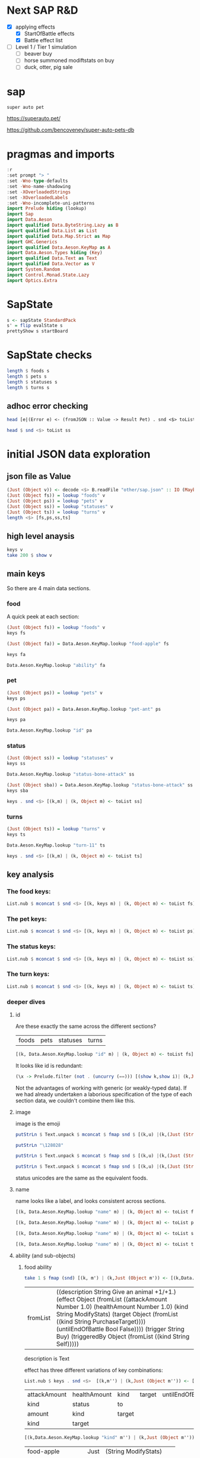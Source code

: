 
* Next SAP R&D

- [X] applying effects
  - [X] StartOfBattle effects
  - [X] Battle effect list
- [ ] Level 1 / Tier 1 simulation
  - [ ] beaver buy
  - [ ] horse summoned modiftstats on buy
  - [ ] duck, otter, pig sale

* sap

[[https://hackage.haskell.org/package/sap][https://img.shields.io/hackage/v/sap.svg]]
[[https://github.com/tonyday567/sap/actions?query=workflow%3Ahaskell-ci][https://github.com/tonyday567/sap/workflows/haskell-ci/badge.svg]]

~super auto pet~

https://superauto.pet/

https://github.com/bencoveney/super-auto-pets-db

* pragmas and imports

#+begin_src haskell
:r
:set prompt "> "
:set -Wno-type-defaults
:set -Wno-name-shadowing
:set -XOverloadedStrings
:set -XOverloadedLabels
:set -Wno-incomplete-uni-patterns
import Prelude hiding (lookup)
import Sap
import Data.Aeson
import qualified Data.ByteString.Lazy as B
import qualified Data.List as List
import qualified Data.Map.Strict as Map
import GHC.Generics
import qualified Data.Aeson.KeyMap as A
import Data.Aeson.Types hiding (Key)
import qualified Data.Text as Text
import qualified Data.Vector as V
import System.Random
import Control.Monad.State.Lazy
import Optics.Extra
#+end_src

* SapState

#+begin_src haskell :results output
s <- sapState StandardPack
s' = flip evalState s
prettyShow s startBoard
#+end_src

#+RESULTS:
:
: > _ _ _ _ _ ₂🐎₁ ₁🦆₃ ₂🐜₁ 🍎 🧡₁₀ Turn 1

* SapState checks

#+begin_src haskell :results output
length $ foods s
length $ pets s
length $ statuses s
length $ turns s
#+end_src

#+RESULTS:
: 17
: 89
: 10
: 11

** adhoc error checking

#+begin_src haskell :results output
head [e|(Error e) <- (fromJSON :: Value -> Result Pet) . snd <$> toList ps]
#+end_src

#+RESULTS:
: parsing Status failed, expected Object, but encountered String

#+begin_src haskell :results output
head $ snd <$> toList ss
#+end_src

#+RESULTS:
: Object (fromList [("ability",Object (fromList [("description",String "Attack for 5 more damage."),("effect",Object (fromList [("appliesOnce",Bool False),("damageModifier",Number 5.0),("kind",String "ModifyDamage")])),("trigger",String "WhenAttacking"),("triggeredBy",Object (fromList [("kind",String "Self")]))])),("id",String "status-bone-attack"),("image",Object (fromList [("commit",String "793a6a93f303c08877dd6eb589b2fabb3d1c45ee"),("source",String "twemoji"),("unicodeCodePoint",String "\127830")])),("name",String "Bone Attack")])

* initial JSON data exploration
** json file as Value

#+begin_src haskell
(Just (Object v)) <- decode <$> B.readFile "other/sap.json" :: IO (Maybe Value)
(Just (Object fs)) = lookup "foods" v
(Just (Object ps)) = lookup "pets" v
(Just (Object ss)) = lookup "statuses" v
(Just (Object ts)) = lookup "turns" v
length <$> [fs,ps,ss,ts]
#+end_src

#+RESULTS:
: > > > > [17,89,10,11]

** high level anaysis
#+begin_src haskell :results output
keys v
take 200 $ show v
#+end_src

#+RESULTS:
: ["foods","pets","statuses","turns"]
: fromList [(\"foods\",Object (fromList [(\"food-apple\",Object (fromList [(\"ability\",Object (fromList [(\"description\",String \"Give an animal +1/+1.\"),(\"effect\",Object (fromList [(\"attackAmount\",Number 1.0)

** main keys

So there are 4 main data sections.

*** food

A quick peek at each section:

#+begin_src haskell
(Just (Object fs)) = lookup "foods" v
keys fs
#+end_src

#+RESULTS:
| food-apple | food-canned-food | food-chili | food-chocolate | food-cupcake | food-garlic | food-honey | food-meat-bone | food-melon | food-milk | food-mushroom | food-pear | food-pizza | food-salad-bowl | food-sleeping-pill | food-steak | food-sushi |

#+begin_src haskell
(Just (Object fa)) = Data.Aeson.KeyMap.lookup "food-apple" fs
#+end_src

#+RESULTS:
: <interactive>:33:1-61: warning: [-Wincomplete-uni-patterns]
:     Pattern match(es) are non-exhaustive
:     In a pattern binding:
:         Patterns not matched:
:             Just (Array _)
:             Just (String _)
:             Just (Number _)
:             Just (Bool _)
:             ...

#+begin_src haskell
keys fa
#+end_src

#+RESULTS:
| ability | id | image | name | packs | probabilities | tier |

#+begin_src haskell
Data.Aeson.KeyMap.lookup "ability" fa
#+end_src

#+RESULTS:
: Just (Object (fromList [("description",String "Give an animal +1/+1."),("effect",Object (fromList [("attackAmount",Number 1.0),("healthAmount",Number 1.0),("kind",String "ModifyStats"),("target",Object (fromList [("kind",String "PurchaseTarget")])),("untilEndOfBattle",Bool False)])),("trigger",String "Buy"),("triggeredBy",Object (fromList [("kind",String "Self")]))]))

*** pet

#+begin_src haskell
(Just (Object ps)) = lookup "pets" v
keys ps
#+end_src

#+RESULTS:
| pet-ant | pet-badger | pet-bat | pet-beaver | pet-bee | pet-beetle | pet-bison | pet-blowfish | pet-bluebird | pet-boar | pet-buffalo | pet-bus | pet-butterfly | pet-camel | pet-cat | pet-caterpillar | pet-chick | pet-chicken | pet-cow | pet-crab | pet-cricket | pet-crocodile | pet-deer | pet-dirty-rat | pet-dodo | pet-dog | pet-dolphin | pet-dragon | pet-dromedary | pet-duck | pet-eagle | pet-elephant | pet-fish | pet-flamingo | pet-fly | pet-giraffe | pet-goat | pet-gorilla | pet-hatching-chick | pet-hedgehog | pet-hippo | pet-horse | pet-kangaroo | pet-ladybug | pet-leopard | pet-llama | pet-lobster | pet-mammoth | pet-microbe | pet-monkey | pet-mosquito | pet-octopus | pet-otter | pet-owl | pet-ox | pet-parrot | pet-peacock | pet-penguin | pet-pig | pet-poodle | pet-puppy | pet-rabbit | pet-ram | pet-rat | pet-rhino | pet-rooster | pet-sauropod | pet-scorpion | pet-seal | pet-shark | pet-sheep | pet-shrimp | pet-skunk | pet-sloth | pet-snail | pet-snake | pet-spider | pet-squirrel | pet-swan | pet-tabby-cat | pet-tiger | pet-tropical-fish | pet-turkey | pet-turtle | pet-tyrannosaurus | pet-whale | pet-worm | pet-zombie-cricket | pet-zombie-fly |

#+begin_src haskell
(Just (Object pa)) = Data.Aeson.KeyMap.lookup "pet-ant" ps
#+end_src

#+RESULTS:
: <interactive>:79:1-58: warning: [-Wincomplete-uni-patterns]
:     Pattern match(es) are non-exhaustive
:     In a pattern binding:
:         Patterns not matched:
:             Just (Array _)
:             Just (String _)
:             Just (Number _)
:             Just (Bool _)
:             ...

#+begin_src haskell
keys pa
#+end_src

#+RESULTS:
| baseAttack | baseHealth | id | image | level1Ability | level2Ability | level3Ability | name | packs | probabilities | tier |

#+begin_src haskell
Data.Aeson.KeyMap.lookup "id" pa
#+end_src

#+RESULTS:
: Just (String "pet-ant")

*** status

#+begin_src haskell
(Just (Object ss)) = lookup "statuses" v
keys ss
#+end_src

#+RESULTS:
| status-bone-attack | status-coconut-shield | status-extra-life | status-garlic-armor | status-honey-bee | status-melon-armor | status-poison-attack | status-splash-attack | status-steak-attack | status-weak |

#+begin_src haskell
Data.Aeson.KeyMap.lookup "status-bone-attack" ss
#+end_src

#+RESULTS:
: Just (Object (fromList [("ability",Object (fromList [("description",String "Attack for 5 more damage."),("effect",Object (fromList [("appliesOnce",Bool False),("damageModifier",Number 5.0),("kind",String "ModifyDamage")])),("trigger",String "WhenAttacking"),("triggeredBy",Object (fromList [("kind",String "Self")]))])),("id",String "status-bone-attack"),("image",Object (fromList [("commit",String "793a6a93f303c08877dd6eb589b2fabb3d1c45ee"),("source",String "twemoji"),("unicodeCodePoint",String "\127830")])),("name",String "Bone Attack")]))

#+begin_src haskell
(Just (Object sba)) = Data.Aeson.KeyMap.lookup "status-bone-attack" ss
keys sba
#+end_src

#+RESULTS:
| ability | id | image | name |

#+begin_src haskell
keys . snd <$> [(k,m) | (k, Object m) <- toList ss]
#+end_src

#+RESULTS:
| ability | id | image | name |
| ability | id | image | name |
| ability | id | image | name |
| ability | id | image | name |
| ability | id | image | name |
| ability | id | image | name |
| ability | id | image | name |
| ability | id | image | name |
| ability | id | image | name |
| ability | id | image | name |

*** turns
#+begin_src haskell
(Just (Object ts)) = lookup "turns" v
keys ts
#+end_src

#+RESULTS:
| turn-1 | turn-10 | turn-11 | turn-2 | turn-3 | turn-4 | turn-5 | turn-6 | turn-7 | turn-8 | turn-9 |

#+begin_src haskell
Data.Aeson.KeyMap.lookup "turn-11" ts
#+end_src

#+RESULTS:
: Just (Object (fromList [("animalShopSlots",Number 5.0),("foodShopSlots",Number 2.0),("id",String "turn-11"),("index",Number 11.0),("levelUpTier",Number 6.0),("livesLost",Number 5.0),("name",String "Turn 11+"),("tiersAvailable",Number 6.0)]))

#+begin_src haskell
keys . snd <$> [(k,m) | (k, Object m) <- toList ts]
#+end_src

#+RESULTS:
| animalShopSlots | foodShopSlots | id | index | levelUpTier | livesLost | name | tiersAvailable |
| animalShopSlots | foodShopSlots | id | index | levelUpTier | livesLost | name | tiersAvailable |
| animalShopSlots | foodShopSlots | id | index | levelUpTier | livesLost | name | tiersAvailable |
| animalShopSlots | foodShopSlots | id | index | levelUpTier | livesLost | name | tiersAvailable |
| animalShopSlots | foodShopSlots | id | index | levelUpTier | livesLost | name | tiersAvailable |
| animalShopSlots | foodShopSlots | id | index | levelUpTier | livesLost | name | tiersAvailable |
| animalShopSlots | foodShopSlots | id | index | levelUpTier | livesLost | name | tiersAvailable |
| animalShopSlots | foodShopSlots | id | index | levelUpTier | livesLost | name | tiersAvailable |
| animalShopSlots | foodShopSlots | id | index | levelUpTier | livesLost | name | tiersAvailable |
| animalShopSlots | foodShopSlots | id | index | levelUpTier | livesLost | name | tiersAvailable |
| animalShopSlots | foodShopSlots | id | index | levelUpTier | livesLost | name | tiersAvailable |

** key analysis
*** The food keys:

#+begin_src haskell
List.nub $ mconcat $ snd <$> [(k, keys m) | (k, Object m) <- toList fs]
#+end_src

#+RESULTS:
| ability | id | image | name | packs | probabilities | tier | cost | notes |

*** The pet keys:

#+begin_src haskell
List.nub $ mconcat $ snd <$> [(k, keys m) | (k, Object m) <- toList ps]
#+end_src

#+RESULTS:
| baseAttack | baseHealth | id | image | level1Ability | level2Ability | level3Ability | name | packs | probabilities | tier | status | notes |

*** The status keys:

#+begin_src haskell
List.nub $ mconcat $ snd <$> [(k, keys m) | (k, Object m) <- toList ss]
#+end_src

#+RESULTS:
| ability | id | image | name |

*** The turn keys:

#+begin_src haskell
List.nub $ mconcat $ snd <$> [(k, keys m) | (k, Object m) <- toList ts]
#+end_src

#+RESULTS:
| animalShopSlots | foodShopSlots | id | index | levelUpTier | livesLost | name | tiersAvailable |

*** deeper dives

**** id

Are these exactly the same across the different sections?

        | foods | pets | statuses | turns |

#+begin_src haskell
[(k, Data.Aeson.KeyMap.lookup "id" m) | (k, Object m) <- toList fs]
#+end_src

#+RESULTS:
| food-apple         | Just | (String food-apple)         |
| food-canned-food   | Just | (String food-canned-food)   |
| food-chili         | Just | (String food-chili)         |
| food-chocolate     | Just | (String food-chocolate)     |
| food-cupcake       | Just | (String food-cupcake)       |
| food-garlic        | Just | (String food-garlic)        |
| food-honey         | Just | (String food-honey)         |
| food-meat-bone     | Just | (String food-meat-bone)     |
| food-melon         | Just | (String food-melon)         |
| food-milk          | Just | (String food-milk)          |
| food-mushroom      | Just | (String food-mushroom)      |
| food-pear          | Just | (String food-pear)          |
| food-pizza         | Just | (String food-pizza)         |
| food-salad-bowl    | Just | (String food-salad-bowl)    |
| food-sleeping-pill | Just | (String food-sleeping-pill) |
| food-steak         | Just | (String food-steak)         |
| food-sushi         | Just | (String food-sushi)         |

It looks like id is redundant:

#+begin_src haskell :results output
(\x -> Prelude.filter (not . (uncurry (==))) [(show k,show i)| (k,Just (String i)) <- [(k, Data.Aeson.KeyMap.lookup "id" m) | (k, Object m) <- toList x]]) <$> [fs, ps, ss, ts]
#+end_src

#+RESULTS:
: [[],[],[],[]]

Not the advantages of working with generic (or weakly-typed data). If we had already undertaken a laborious specification of the type of each section data, we couldn't combine them like this.

**** image

image is the emoji

#+begin_src haskell
putStrLn $ Text.unpack $ mconcat $ fmap snd $ [(k,u) |(k,(Just (String u))) <- [(k,Data.Aeson.KeyMap.lookup "unicodeCodePoint" m') |(k,Just (Object m')) <- [(k, Data.Aeson.KeyMap.lookup "image" m) | (k, Object m) <- toList fs]]]
#+end_src

#+RESULTS:
: 🍎🥫🌶🍫🧁🧄🍯🍖🍈🥛🍄🍐🍕🥗💊🥩🍣

#+begin_src haskell
putStrLn "\128028"
#+end_src

#+RESULTS:
: 🐜

#+begin_src haskell
putStrLn $ Text.unpack $ mconcat $ fmap snd $ [(k,u) |(k,(Just (String u))) <- [(k,Data.Aeson.KeyMap.lookup "unicodeCodePoint" m') |(k,Just (Object m')) <- [(k, Data.Aeson.KeyMap.lookup "image" m) | (k, Object m) <- toList ps]]]
#+end_src

#+RESULTS:
: 🐜🦡🦇🦫🐝🪲🦬🐡🐦🐗🐃🚌🦋🐫🐈‍⬛🐛🐤🐓🐄🦀🦗🐊🦌🐀🦤🐕🐬🐉🐪🦆🦅🐘🐟🦩🪰🦒🐐🦍🐣🦔🦛🐎🦘🐞🐆🦙🦞🦣🦠🐒🦟🐙🦦🦉🐂🦜🦚🐧🐖🐩🐕🐇🐏🐀🦏🐓🦕🦂🦭🦈🐑🦐🦨🦥🐌🐍🕷🐿🦢🐈🐅🐠🦃🐢🦖🐋🪱🦗🪰

#+begin_src haskell
putStrLn $ Text.unpack $ mconcat $ fmap snd $ [(k,u) |(k,(Just (String u))) <- [(k,Data.Aeson.KeyMap.lookup "unicodeCodePoint" m') |(k,Just (Object m')) <- [(k, Data.Aeson.KeyMap.lookup "image" m) | (k, Object m) <- toList ss]]]
#+end_src

#+RESULTS:
: 🍖🥥🍄🧄🍯🍈🥜🌶🥩🦠

status unicodes are the same as the equivalent foods.

**** name

name looks like a label, and looks consistent across sections.

#+begin_src haskell
[(k, Data.Aeson.KeyMap.lookup "name" m) | (k, Object m) <- toList fs]
#+end_src

#+RESULTS:
| food-apple         | Just | (String Apple)         |
| food-canned-food   | Just | (String Canned Food)   |
| food-chili         | Just | (String Chili)         |
| food-chocolate     | Just | (String Chocolate)     |
| food-cupcake       | Just | (String Cupcake)       |
| food-garlic        | Just | (String Garlic)        |
| food-honey         | Just | (String Honey)         |
| food-meat-bone     | Just | (String Meat Bone)     |
| food-melon         | Just | (String Melon)         |
| food-milk          | Just | (String Milk)          |
| food-mushroom      | Just | (String Mushroom)      |
| food-pear          | Just | (String Pear)          |
| food-pizza         | Just | (String Pizza)         |
| food-salad-bowl    | Just | (String Salad Bowl)    |
| food-sleeping-pill | Just | (String Sleeping Pill) |
| food-steak         | Just | (String Steak)         |
| food-sushi         | Just | (String Sushi)         |

#+begin_src haskell
[(k, Data.Aeson.KeyMap.lookup "name" m) | (k, Object m) <- toList ps]
#+end_src

#+RESULTS:
| pet-ant            | Just | (String Ant)            |
| pet-badger         | Just | (String Badger)         |
| pet-bat            | Just | (String Bat)            |
| pet-beaver         | Just | (String Beaver)         |
| pet-bee            | Just | (String Bee)            |
| pet-beetle         | Just | (String Beetle)         |
| pet-bison          | Just | (String Bison)          |
| pet-blowfish       | Just | (String Blowfish)       |
| pet-bluebird       | Just | (String Bluebird)       |
| pet-boar           | Just | (String Boar)           |
| pet-buffalo        | Just | (String Buffalo)        |
| pet-bus            | Just | (String Bus)            |
| pet-butterfly      | Just | (String Butterfly)      |
| pet-camel          | Just | (String Camel)          |
| pet-cat            | Just | (String Cat)            |
| pet-caterpillar    | Just | (String Caterpillar)    |
| pet-chick          | Just | (String Chick)          |
| pet-chicken        | Just | (String Chicken)        |
| pet-cow            | Just | (String Cow)            |
| pet-crab           | Just | (String Crab)           |
| pet-cricket        | Just | (String Cricket)        |
| pet-crocodile      | Just | (String Crocodile)      |
| pet-deer           | Just | (String Deer)           |
| pet-dirty-rat      | Just | (String Dirty Rat)      |
| pet-dodo           | Just | (String Dodo)           |
| pet-dog            | Just | (String Dog)            |
| pet-dolphin        | Just | (String Dolphin)        |
| pet-dragon         | Just | (String Dragon)         |
| pet-dromedary      | Just | (String Dromedary)      |
| pet-duck           | Just | (String Duck)           |
| pet-eagle          | Just | (String Eagle)          |
| pet-elephant       | Just | (String Elephant)       |
| pet-fish           | Just | (String Fish)           |
| pet-flamingo       | Just | (String Flamingo)       |
| pet-fly            | Just | (String Fly)            |
| pet-giraffe        | Just | (String Giraffe)        |
| pet-goat           | Just | (String Goat)           |
| pet-gorilla        | Just | (String Gorilla)        |
| pet-hatching-chick | Just | (String Hatching Chick) |
| pet-hedgehog       | Just | (String Hedgehog)       |
| pet-hippo          | Just | (String Hippo)          |
| pet-horse          | Just | (String Horse)          |
| pet-kangaroo       | Just | (String Kangaroo)       |
| pet-ladybug        | Just | (String Ladybug)        |
| pet-leopard        | Just | (String Leopard)        |
| pet-llama          | Just | (String Llama)          |
| pet-lobster        | Just | (String Lobster)        |
| pet-mammoth        | Just | (String Mammoth)        |
| pet-microbe        | Just | (String Microbe)        |
| pet-monkey         | Just | (String Monkey)         |
| pet-mosquito       | Just | (String Mosquito)       |
| pet-octopus        | Just | (String Octopus)        |
| pet-otter          | Just | (String Otter)          |
| pet-owl            | Just | (String Owl)            |
| pet-ox             | Just | (String Ox)             |
| pet-parrot         | Just | (String Parrot)         |
| pet-peacock        | Just | (String Peacock)        |
| pet-penguin        | Just | (String Penguin)        |
| pet-pig            | Just | (String Pig)            |
| pet-poodle         | Just | (String Poodle)         |
| pet-puppy          | Just | (String Puppy)          |
| pet-rabbit         | Just | (String Rabbit)         |
| pet-ram            | Just | (String Ram)            |
| pet-rat            | Just | (String Rat)            |
| pet-rhino          | Just | (String Rhino)          |
| pet-rooster        | Just | (String Rooster)        |
| pet-sauropod       | Just | (String Sauropod)       |
| pet-scorpion       | Just | (String Scorpion)       |
| pet-seal           | Just | (String Seal)           |
| pet-shark          | Just | (String Shark)          |
| pet-sheep          | Just | (String Sheep)          |
| pet-shrimp         | Just | (String Shrimp)         |
| pet-skunk          | Just | (String Skunk)          |
| pet-sloth          | Just | (String Sloth)          |
| pet-snail          | Just | (String Snail)          |
| pet-snake          | Just | (String Snake)          |
| pet-spider         | Just | (String Spider)         |
| pet-squirrel       | Just | (String Squirrel)       |
| pet-swan           | Just | (String Swan)           |
| pet-tabby-cat      | Just | (String Tabby Cat)      |
| pet-tiger          | Just | (String Tiger)          |
| pet-tropical-fish  | Just | (String Tropical Fish)  |
| pet-turkey         | Just | (String Turkey)         |
| pet-turtle         | Just | (String Turtle)         |
| pet-tyrannosaurus  | Just | (String Tyrannosaurus)  |
| pet-whale          | Just | (String Whale)          |
| pet-worm           | Just | (String Worm)           |
| pet-zombie-cricket | Just | (String Zombie Cricket) |
| pet-zombie-fly     | Just | (String Zombie Fly)     |

#+begin_src haskell
[(k, Data.Aeson.KeyMap.lookup "name" m) | (k, Object m) <- toList ss]
#+end_src

#+RESULTS:
| status-bone-attack    | Just | (String Bone Attack)    |
| status-coconut-shield | Just | (String Coconut Shield) |
| status-extra-life     | Just | (String Extra Life)     |
| status-garlic-armor   | Just | (String Garlic Armor)   |
| status-honey-bee      | Just | (String Honey Bee)      |
| status-melon-armor    | Just | (String Melon Armor)    |
| status-poison-attack  | Just | (String Poison Attack)  |
| status-splash-attack  | Just | (String Splash Attack)  |
| status-steak-attack   | Just | (String Steak Attack)   |
| status-weak           | Just | (String Weak)           |

#+begin_src haskell
[(k, Data.Aeson.KeyMap.lookup "name" m) | (k, Object m) <- toList ts]
#+end_src

#+RESULTS:
| turn-1  | Just | (String Turn 1)   |
| turn-10 | Just | (String Turn 10)  |
| turn-11 | Just | (String Turn 11+) |
| turn-2  | Just | (String Turn 2)   |
| turn-3  | Just | (String Turn 3)   |
| turn-4  | Just | (String Turn 4)   |
| turn-5  | Just | (String Turn 5)   |
| turn-6  | Just | (String Turn 6)   |
| turn-7  | Just | (String Turn 7)   |
| turn-8  | Just | (String Turn 8)   |
| turn-9  | Just | (String Turn 9)   |

**** ability (and sub-objects)

***** food ability
 #+begin_src haskell
 take 1 $ fmap (snd) [(k, m') | (k,Just (Object m')) <- [(k,Data.Aeson.KeyMap.lookup "ability" m)| (k, Object m) <- toList fs]]
 #+end_src

 #+RESULTS:
 | fromList | ((description String Give an animal +1/+1.) (effect Object (fromList ((attackAmount Number 1.0) (healthAmount Number 1.0) (kind String ModifyStats) (target Object (fromList ((kind String PurchaseTarget)))) (untilEndOfBattle Bool False)))) (trigger String Buy) (triggeredBy Object (fromList ((kind String Self))))) |

 description is Text

 effect has three different variations of key combinations:

 #+begin_src haskell
 List.nub $ keys . snd <$>  [(k,m'') | (k,Just (Object m'')) <- [(k, Data.Aeson.KeyMap.lookup "effect" m') | (k,Just (Object m')) <- [(k,Data.Aeson.KeyMap.lookup "ability" m)| (k, Object m) <- toList fs]]]
 #+end_src

 #+RESULTS:
 | attackAmount | healthAmount | kind   | target | untilEndOfBattle |
 | kind         | status       | to     |        |                  |
 | amount       | kind         | target |        |                  |
 | kind         | target       |        |        |                  |

  #+begin_src haskell
  [(k,Data.Aeson.KeyMap.lookup "kind" m'') | (k,Just (Object m'')) <- [(k, Data.Aeson.KeyMap.lookup "effect" m') | (k,Just (Object m')) <- [(k,Data.Aeson.KeyMap.lookup "ability" m)| (k, Object m) <- toList fs]]]
  #+end_src

  #+RESULTS:
  | food-apple         | Just | (String ModifyStats)    |
  | food-canned-food   | Just | (String ModifyStats)    |
  | food-chili         | Just | (String ApplyStatus)    |
  | food-chocolate     | Just | (String GainExperience) |
  | food-cupcake       | Just | (String ModifyStats)    |
  | food-garlic        | Just | (String ApplyStatus)    |
  | food-honey         | Just | (String ApplyStatus)    |
  | food-meat-bone     | Just | (String ApplyStatus)    |
  | food-melon         | Just | (String ApplyStatus)    |
  | food-milk          | Just | (String ModifyStats)    |
  | food-mushroom      | Just | (String ApplyStatus)    |
  | food-pear          | Just | (String ModifyStats)    |
  | food-pizza         | Just | (String ModifyStats)    |
  | food-salad-bowl    | Just | (String ModifyStats)    |
  | food-sleeping-pill | Just | (String Faint)          |
  | food-steak         | Just | (String ApplyStatus)    |
  | food-sushi         | Just | (String ModifyStats)    |


  kind is always a string


  #+begin_src haskell
  [(k,Data.Aeson.KeyMap.lookup "target" m'') | (k,Just (Object m'')) <- [(k, Data.Aeson.KeyMap.lookup "effect" m') | (k,Just (Object m')) <- [(k,Data.Aeson.KeyMap.lookup "ability" m)| (k, Object m) <- toList fs]]]
  #+end_src

  #+RESULTS:
  | food-apple         | Just    | (Object (fromList ((kind String PurchaseTarget))))                             |
  | food-canned-food   | Just    | (Object (fromList ((includingFuture Bool True) (kind String EachShopAnimal)))) |
  | food-chili         | Nothing |                                                                                |
  | food-chocolate     | Just    | (Object (fromList ((kind String PurchaseTarget))))                             |
  | food-cupcake       | Just    | (Object (fromList ((kind String PurchaseTarget))))                             |
  | food-garlic        | Nothing |                                                                                |
  | food-honey         | Nothing |                                                                                |
  | food-meat-bone     | Nothing |                                                                                |
  | food-melon         | Nothing |                                                                                |
  | food-milk          | Just    | (Object (fromList ((kind String PurchaseTarget))))                             |
  | food-mushroom      | Nothing |                                                                                |
  | food-pear          | Just    | (Object (fromList ((kind String PurchaseTarget))))                             |
  | food-pizza         | Just    | (Object (fromList ((kind String RandomFriend) (n Number 2.0))))                |
  | food-salad-bowl    | Just    | (Object (fromList ((kind String RandomFriend) (n Number 2.0))))                |
  | food-sleeping-pill | Just    | (Object (fromList ((kind String PurchaseTarget))))                             |
  | food-steak         | Nothing |                                                                                |
  | food-sushi         | Just    | (Object (fromList ((kind String RandomFriend) (n Number 3.0))))                |

  target is a kind and sometimes an n, which is a number.

  status, to and amount are; a simple strings, 1 key objects, and a number.

  #+begin_src haskell
  [(k,Data.Aeson.KeyMap.lookup "amount" m'') | (k,Just (Object m'')) <- [(k, Data.Aeson.KeyMap.lookup "effect" m') | (k,Just (Object m')) <- [(k,Data.Aeson.KeyMap.lookup "ability" m)| (k, Object m) <- toList fs]]]
  #+end_src

  #+RESULTS:
  | food-apple         | Nothing |              |
  | food-canned-food   | Nothing |              |
  | food-chili         | Nothing |              |
  | food-chocolate     | Just    | (Number 1.0) |
  | food-cupcake       | Nothing |              |
  | food-garlic        | Nothing |              |
  | food-honey         | Nothing |              |
  | food-meat-bone     | Nothing |              |
  | food-melon         | Nothing |              |
  | food-milk          | Nothing |              |
  | food-mushroom      | Nothing |              |
  | food-pear          | Nothing |              |
  | food-pizza         | Nothing |              |
  | food-salad-bowl    | Nothing |              |
  | food-sleeping-pill | Nothing |              |
  | food-steak         | Nothing |              |
  | food-sushi         | Nothing |              |

***** pet ability

 #+begin_src haskell
 abilities = mconcat $ (\z -> fmap (snd) [(k, m') | (k,Just (Object m')) <- [(k,Data.Aeson.KeyMap.lookup z m)| (k, Object m) <- toList ps]]) <$> ["level1Ability", "level2Ability", "level3Ability"]
 :t abilities
 #+end_src

 #+RESULTS:
 : abilities :: [Object]

 #+begin_src haskell
 import qualified Data.List as List
 List.nub $ keys <$> abilities
 #+end_src

 #+RESULTS:
 | description | effect | trigger     | triggeredBy |             |
 | description | effect | maxTriggers | trigger     | triggeredBy |

#+begin_src haskell
List.sort $ List.nub [s|(Just (String s)) <- lookup "trigger" <$> abilities]
#+end_src

#+RESULTS:
| AfterAttack | BeforeAttack | Buy | BuyAfterLoss | BuyFood | BuyTier1Animal | CastsAbility | EatsShopFood | EndOfTurn | EndOfTurnWith3PlusGold | EndOfTurnWith4OrLessAnimals | EndOfTurnWithLvl3Friend | Faint | Hurt | KnockOut | LevelUp | Sell | StartOfBattle | StartOfTurn | Summoned |

 effect has three different variations of key combinations:

 #+begin_src haskell
 petEffects = [m'' | Just (Object m'') <- Data.Aeson.KeyMap.lookup "effect" <$> abilities]
 :t petEffects
 #+end_src

 #+RESULTS:
 : petEffects :: [Object]

pet effects have a lot of variation:

 #+begin_src haskell
 List.nub $ keys <$> petEffects
 #+end_src

 #+RESULTS:
 | attackAmount | healthAmount | kind   | target           | untilEndOfBattle |    |
 | amount       | kind         | target |                  |                  |    |
 | kind         | status       | to     |                  |                  |    |
 | healthAmount | kind         | target | untilEndOfBattle |                  |    |
 | attackAmount | kind         | target | untilEndOfBattle |                  |    |
 | copyAttack   | copyHealth   | from   | kind             | to               |    |
 | amount       | kind         |        |                  |                  |    |
 | food         | kind         | shop   |                  |                  |    |
 | kind         | pet          | team   | withAttack       | withHealth       |    |
 | copyAttack   | copyHealth   | from   | kind             | percentage       | to |
 | effects      | kind         |        |                  |                  |    |
 | kind         | level        | tier   |                  |                  |    |
 | from         | kind         | level  | to               |                  |    |
 | kind         | pet          | team   |                  |                  |    |
 | kind         | percentage   | target |                  |                  |    |
 | baseAttack   | baseHealth   | kind   | level            | tier             |    |
 | kind         | level        | target |                  |                  |    |
 | kind         | target       |        |                  |                  |    |
 | into         | kind         |        |                  |                  |    |


 #+begin_src haskell
 peKeys = List.nub $ mconcat $ keys <$> petEffects
 peKeys
 #+end_src

 #+RESULTS:
 | attackAmount | healthAmount | kind | target | untilEndOfBattle | amount | status | to | copyAttack | copyHealth | from | food | shop | pet | team | withAttack | withHealth | percentage | effects | level | tier | baseAttack | baseHealth | into |

 attackAmount sometimes a String (?)

 #+begin_src haskell
 [x | (Just x) <- Data.Aeson.KeyMap.lookup "attackAmount" <$> petEffects]
 #+end_src

 #+RESULTS:
 | Number | 2.0 | Number | 2.0 | Number | 1.0 | Number | 2.0 | Number | 1.0 | Number | 1.0 | Number | 1.0 | Number | 1.0 | Number | 1.0 | Number | 1.0 | Number | 1.0 | Number | 1.0 | Number | 5.0 | Number | 2.0 | Number | 1.0 | Number | 2.0 | Number | 1.0 | Number | 2.0 | Number | 2.0 | Number | 2.0 | Number | 2.0 | Number | 8.0 | Number | 1.0 | Number | 2.0 | String | ? | Number | 1.0 | Number | 1.0 | Number | 2.0 | Number | 1.0 | Number | 2.0 | Number | 1.0 | Number | 1.0 | Number | 3.0 | Number | 2.0 | Number | 1.0 | Number | 4.0 | Number | 4.0 | Number | 2.0 | Number | 4.0 | Number | 2.0 | Number | 2.0 | Number | 2.0 | Number | 2.0 | Number | 2.0 | Number | 2.0 | Number | 2.0 | Number | 1.0 | Number | 2.0 | Number | 4.0 | Number | 2.0 | Number | 4.0 | Number | 2.0 | Number | 4.0 | Number | 4.0 | Number | 4.0 | Number | 4.0 | Number | 2.0 | Number | 2.0 | String | ? | Number | 2.0 | Number | 2.0 | Number | 4.0 | Number | 2.0 | Number | 4.0 | Number | 2.0 | Number | 2.0 | Number | 6.0 | Number | 4.0 | Number | 2.0 | Number | 6.0 | Number | 6.0 | Number | 3.0 | Number | 6.0 | Number | 3.0 | Number | 3.0 | Number | 3.0 | Number | 3.0 | Number | 3.0 | Number | 3.0 | Number | 1.0 | Number | 6.0 | Number | 3.0 | Number | 6.0 | Number | 3.0 | Number | 6.0 | Number | 6.0 | Number | 6.0 | Number | 6.0 | Number | 3.0 | Number | 2.0 | String | ? | Number | 3.0 | Number | 3.0 | Number | 6.0 | Number | 3.0 | Number | 6.0 | Number | 3.0 | Number | 3.0 | Number | 9.0 | Number | 6.0 | Number | 3.0 |


 healthAmount always a number

#+begin_src haskell
 [x | (Just x) <- Data.Aeson.KeyMap.lookup "healthAmount" <$> petEffects]
 #+end_src

 #+RESULTS:
 | Number | 1.0 | Number | 1.0 | Number | 1.0 | Number | 2.0 | Number | 2.0 | Number | 1.0 | Number | 2.0 | Number | 1.0 | Number | 1.0 | Number | 1.0 | Number | 1.0 | Number | 1.0 | Number | 1.0 | Number | 1.0 | Number | 5.0 | Number | 2.0 | Number | 2.0 | Number | 1.0 | Number | 2.0 | Number | 2.0 | Number | 2.0 | Number | 3.0 | Number | 8.0 | Number | 1.0 | Number | 2.0 | Number | 1.0 | Number | 1.0 | Number | 2.0 | Number | 1.0 | Number | 1.0 | Number | 1.0 | Number | 1.0 | Number | 1.0 | Number | 1.0 | Number | 3.0 | Number | 1.0 | Number | 1.0 | Number | 2.0 | Number | 2.0 | Number | 2.0 | Number | 4.0 | Number | 4.0 | Number | 2.0 | Number | 4.0 | Number | 2.0 | Number | 2.0 | Number | 2.0 | Number | 2.0 | Number | 2.0 | Number | 2.0 | Number | 1.0 | Number | 2.0 | Number | 4.0 | Number | 4.0 | Number | 2.0 | Number | 4.0 | Number | 4.0 | Number | 4.0 | Number | 6.0 | Number | 2.0 | Number | 2.0 | Number | 2.0 | Number | 2.0 | Number | 4.0 | Number | 2.0 | Number | 2.0 | Number | 2.0 | Number | 2.0 | Number | 2.0 | Number | 2.0 | Number | 6.0 | Number | 2.0 | Number | 2.0 | Number | 3.0 | Number | 3.0 | Number | 3.0 | Number | 6.0 | Number | 6.0 | Number | 3.0 | Number | 6.0 | Number | 3.0 | Number | 3.0 | Number | 3.0 | Number | 3.0 | Number | 3.0 | Number | 1.0 | Number | 6.0 | Number | 6.0 | Number | 3.0 | Number | 6.0 | Number | 6.0 | Number | 6.0 | Number | 9.0 | Number | 3.0 | Number | 2.0 | Number | 3.0 | Number | 3.0 | Number | 6.0 | Number | 3.0 | Number | 3.0 | Number | 3.0 | Number | 3.0 | Number | 3.0 | Number | 3.0 | Number | 9.0 | Number | 3.0 | Number | 3.0 |

 kind a String and always there.

 #+begin_src haskell
 length [x | (Just x) <- Data.Aeson.KeyMap.lookup "kind" <$> petEffects]
 #+end_src

 #+RESULTS:
 : 240

target is strings and bools

 #+begin_src haskell
 take 4 $ [x | (Just (Object x)) <- Data.Aeson.KeyMap.lookup "target" <$> petEffects]
 #+end_src

 #+RESULTS:
 | fromList | ((kind String RandomFriend) (n Number 1.0)) | fromList | ((kind String AdjacentAnimals)) | fromList | ((kind String RandomFriend) (n Number 2.0)) | fromList | ((includingFuture Bool False) (kind String EachShopAnimal)) |

 amount is sometimes an object: attackDamagePercent is the only key and is a number also.

#+begin_src haskell
[x | (Just x) <- Data.Aeson.KeyMap.lookup "amount" <$> petEffects]
#+end_src

 #+RESULTS:
 | Object | (fromList ((attackDamagePercent Number 100.0))) | Number | 2.0 | Number | 2.0 | Number | 1.0 | Number | 7.0 | Number | 1.0 | Number | 5.0 | Number | 1.0 | Number | 1.0 | Number | 2.0 | Object | (fromList ((attackDamagePercent Number 50.0))) | Number | 1.0 | Number | 1.0 | Number | 4.0 | Number | 1.0 | Number | 5.0 | Number | 1.0 | Number | 1.0 | Object | (fromList ((attackDamagePercent Number 100.0))) | Number | 4.0 | Number | 3.0 | Number | 1.0 | Number | 14.0 | Number | 2.0 | Number | 10.0 | Number | 1.0 | Number | 2.0 | Number | 4.0 | Object | (fromList ((attackDamagePercent Number 50.0))) | Number | 1.0 | Number | 2.0 | Number | 8.0 | Number | 1.0 | Number | 10.0 | Number | 2.0 | Number | 2.0 | Object | (fromList ((attackDamagePercent Number 100.0))) | Number | 6.0 | Number | 4.0 | Number | 21.0 | Number | 3.0 | Number | 15.0 | Number | 1.0 | Number | 3.0 | Number | 1.0 | Number | 6.0 | Object | (fromList ((attackDamagePercent Number 50.0))) | Number | 1.0 | Number | 5.0 | Number | 3.0 | Number | 12.0 | Number | 1.0 | Number | 15.0 | Number | 3.0 | Number | 3.0 |

#+begin_src haskell
[x | (Just x) <- Data.Aeson.KeyMap.lookup "status" <$> petEffects]
#+end_src

#+RESULTS:
| String | status-weak | String | status-coconut-shield | String | status-weak | String | status-melon-armor | String | status-weak | String | status-coconut-shield | String | status-weak | String | status-melon-armor | String | status-weak | String | status-coconut-shield | String | status-weak | String | status-melon-armor |

#+begin_src haskell
[x | (Just x) <- Data.Aeson.KeyMap.lookup "to" <$> petEffects]
#+end_src

#+RESULTS:
| Object | (fromList ((kind String RandomEnemy) (n Number 1.0))) | Object | (fromList ((kind String Self))) | Object | (fromList ((kind String Self))) | Object | (fromList ((kind String FriendAhead) (n Number 1.0))) | Object | (fromList ((kind String Self))) | Object | (fromList ((kind String All))) | Object | (fromList ((kind String Self))) | Object | (fromList ((kind String FriendBehind) (n Number 1.0))) | Object | (fromList ((kind String RandomEnemy) (n Number 2.0))) | Object | (fromList ((kind String Self))) | Object | (fromList ((kind String FriendAhead) (n Number 1.0))) | Object | (fromList ((kind String Self))) | Object | (fromList ((kind String All))) | Object | (fromList ((kind String Self))) | Object | (fromList ((kind String FriendBehind) (n Number 2.0))) | Object | (fromList ((kind String RandomEnemy) (n Number 3.0))) | Object | (fromList ((kind String Self))) | Object | (fromList ((kind String FriendAhead) (n Number 1.0))) | Object | (fromList ((kind String Self))) | Object | (fromList ((kind String All))) | Object | (fromList ((kind String Self))) | Object | (fromList ((kind String FriendBehind) (n Number 3.0))) |

#+begin_src haskell
[x | (Just x) <- Data.Aeson.KeyMap.lookup "copyAttack" <$> petEffects]
#+end_src

#+RESULTS:
| Bool | True | Bool | False | Bool | True | Bool | False | Bool | True | Bool | False | Bool | True |

#+begin_src haskell
(\s -> [x | (Just x) <- Data.Aeson.KeyMap.lookup s <$> petEffects]) <$> ["from"]
#+end_src

#+RESULTS:
| Object | (fromList ((kind String StrongestFriend))) | Object | (fromList ((kind String HighestHealthFriend))) | Object | (fromList ((kind String Self))) | Object | (fromList ((kind String FriendAhead) (n Number 1.0))) | Object | (fromList ((kind String HighestHealthFriend))) | Object | (fromList ((kind String Self))) | Object | (fromList ((kind String FriendAhead) (n Number 1.0))) | Object | (fromList ((kind String HighestHealthFriend))) | Object | (fromList ((kind String Self))) | Object | (fromList ((kind String FriendAhead) (n Number 1.0))) |

pet effect effects is an Array all of which are length 2, but no new keys are there.

#+begin_src haskell :results output
effectss = [x | (Just (Array x)) <- Data.Aeson.KeyMap.lookup "effects" <$> petEffects]
:t effectss
#+end_src

#+RESULTS:
:
: effectss :: [Array]

#+begin_src haskell
length <$> V.toList <$> effectss
#+end_src

#+RESULTS:
| 2 | 2 | 2 | 2 | 2 | 2 | 2 |

#+begin_src haskell
keys <$> [m | (Object m) <- mconcat $ V.toList <$> effectss]
#+end_src

#+RESULTS:
| attackAmount | kind         | target | untilEndOfBattle |                  |
| healthAmount | kind         | target | untilEndOfBattle |                  |
| kind         | status       | to     |                  |                  |
| attackAmount | kind         | target | untilEndOfBattle |                  |
| attackAmount | kind         | target | untilEndOfBattle |                  |
| healthAmount | kind         | target | untilEndOfBattle |                  |
| attackAmount | healthAmount | kind   | target           | untilEndOfBattle |
| kind         | target       |        |                  |                  |
| kind         | status       | to     |                  |                  |
| attackAmount | kind         | target | untilEndOfBattle |                  |
| attackAmount | kind         | target | untilEndOfBattle |                  |
| healthAmount | kind         | target | untilEndOfBattle |                  |
| kind         | status       | to     |                  |                  |
| attackAmount | kind         | target | untilEndOfBattle |                  |

***** status ability

 #+begin_src haskell
 take 1 $ [m' | (Just (Object m')) <- [Data.Aeson.KeyMap.lookup "ability" m| (_,Object m) <- toList ss]]
 #+end_src

 #+RESULTS:
 | fromList | ((description String Attack for 5 more damage.) (effect Object (fromList ((appliesOnce Bool False) (damageModifier Number 5.0) (kind String ModifyDamage)))) (trigger String WhenAttacking) (triggeredBy Object (fromList ((kind String Self))))) |

#+begin_src haskell :results output
  List.nub $ keys <$> [m' | (Just (Object m')) <- [Data.Aeson.KeyMap.lookup "ability" m | (_,Object m) <- toList ss]]
 #+end_src

 #+RESULTS:
 : [["description","effect","trigger","triggeredBy"]]

 #+begin_src haskell :results output
   [x | (Just (Object x)) <- [Data.Aeson.KeyMap.lookup "effect" m' | (Just (Object m')) <- [Data.Aeson.KeyMap.lookup "ability" m | (_,Object m) <- toList ss]]]
 #+end_src

 #+RESULTS:
 : [fromList [("appliesOnce",Bool False),("damageModifier",Number 5.0),("kind",String "ModifyDamage")],fromList [("appliesOnce",Bool True),("damageModifier",Null),("kind",String "ModifyDamage")],fromList [("baseAttack",Number 1.0),("baseHealth",Number 1.0),("kind",String "RespawnPet")],fromList [("appliesOnce",Bool False),("damageModifier",Number (-2.0)),("kind",String "ModifyDamage")],fromList [("kind",String "SummonPet"),("pet",String "pet-bee"),("team",String "Friendly")],fromList [("appliesOnce",Bool True),("damageModifier",Number (-20.0)),("kind",String "ModifyDamage")],fromList [("appliesOnce",Bool False),("damageModifier",Null),("kind",String "ModifyDamage")],fromList [("amount",Number 5.0),("kind",String "SplashDamage")],fromList [("appliesOnce",Bool True),("damageModifier",Number 20.0),("kind",String "ModifyDamage")],fromList [("appliesOnce",Bool False),("damageModifier",Number 3.0),("kind",String "ModifyDamage")]]

**** effect

 #+begin_src haskell :results output
   List.nub $ keys <$> [x | (Just (Object x)) <- [Data.Aeson.KeyMap.lookup "effect" m' | (Just (Object m')) <- [Data.Aeson.KeyMap.lookup "ability" m | (_,Object m) <- toList ss]]]
 #+end_src

 #+RESULTS:
 : [["appliesOnce","damageModifier","kind"],["baseAttack","baseHealth","kind"],["kind","pet","team"],["amount","kind"]]

 #+begin_src haskell :results output
   List.nub $ keys <$> [x | (Just (Object x)) <- [Data.Aeson.KeyMap.lookup "effect" m' | (Just (Object m')) <- [Data.Aeson.KeyMap.lookup "ability" m | (_,Object m) <- toList fs]]]
 #+end_src

 #+RESULTS:
 : [["attackAmount","healthAmount","kind","target","untilEndOfBattle"],["kind","status","to"],["amount","kind","target"],["kind","target"]]

#+begin_src haskell :output drawer
   List.nub $ mconcat $ (\x -> List.nub $ keys <$> [x | (Just (Object x)) <- [Data.Aeson.KeyMap.lookup "effect" m' | (Just (Object m')) <- [Data.Aeson.KeyMap.lookup x m | (_,Object m) <- toList ps]]]) <$> ["level1Ability", "level2Ability", "level3Ability"]
 #+end_src

 #+RESULTS:
 | attackAmount | healthAmount | kind   | target           | untilEndOfBattle |    |
 | amount       | kind         | target |                  |                  |    |
 | kind         | status       | to     |                  |                  |    |
 | healthAmount | kind         | target | untilEndOfBattle |                  |    |
 | attackAmount | kind         | target | untilEndOfBattle |                  |    |
 | copyAttack   | copyHealth   | from   | kind             | to               |    |
 | amount       | kind         |        |                  |                  |    |
 | food         | kind         | shop   |                  |                  |    |
 | kind         | pet          | team   | withAttack       | withHealth       |    |
 | copyAttack   | copyHealth   | from   | kind             | percentage       | to |
 | effects      | kind         |        |                  |                  |    |
 | kind         | level        | tier   |                  |                  |    |
 | from         | kind         | level  | to               |                  |    |
 | kind         | pet          | team   |                  |                  |    |
 | kind         | percentage   | target |                  |                  |    |
 | baseAttack   | baseHealth   | kind   | level            | tier             |    |
 | kind         | level        | target |                  |                  |    |
 | kind         | target       |        |                  |                  |    |
 | into         | kind         |        |                  |                  |    |

**** all of the effects

#+begin_src haskell
effects = mconcat $ mconcat $ (\(mega,os) -> (\o -> [(k,x) | (k,Just (Object x)) <- [(k,lookup "effect" m') | (k, Just (Object m')) <- [(k, lookup o m) | (k,Object m) <- Data.Aeson.KeyMap.toList mega]]]) <$> os) <$> [(ss,["ability"]), (ps,["level1Ability", "level2Ability", "level3Ability"]), (fs, ["ability"])]
length effects
#+end_src

#+RESULTS:
: 267

#+begin_src haskell
 [() | Nothing <- lookup "kind" . snd <$> effects]
#+end_src

#+RESULTS:
: []

#+begin_src haskell
mk = Data.Foldable.foldl' (\b (k,s,ks) -> Map.unionWith (<>) b (Map.singleton (k,ks) s)) Map.empty [(k,s, ks) | (k, Just (String s), ks) <- (\x -> (fst x, lookup "kind" . snd $ x, keys . snd $ x)) <$> effects]
Map.size mk
#+end_src

#+RESULTS:
: 112

 #+begin_src haskell
 Prelude.filter ((== 2).length) $ List.groupBy (\a b -> fst a == fst b) (Map.keys mk)
 #+end_src

 #+RESULTS:
 | (pet-caterpillar (amount kind target))    | (pet-caterpillar (into kind))                                                 |
 | (pet-hatching-chick (amount kind target)) | (pet-hatching-chick (attackAmount healthAmount kind target untilEndOfBattle)) |

**** List of effect keys

#+begin_src haskell
mk' = Data.Foldable.foldl' (\b (k,s,ks) -> Map.unionWith (<>) b (Map.singleton (s,ks) [k])) Map.empty [(k,s, ks) | (k, Just (String s), ks) <- (\x -> (fst x, lookup "kind" . snd $ x, keys . snd $ x)) <$> effects]
Map.keys mk'
#+end_src

#+RESULTS:
| AllOf           | (effects kind)                                           |
| ApplyStatus     | (kind status to)                                         |
| DealDamage      | (amount kind target)                                     |
| DiscountFood    | (amount kind)                                            |
| Evolve          | (into kind)                                              |
| Faint           | (kind target)                                            |
| FoodMultiplier  | (amount kind)                                            |
| GainExperience  | (amount kind target)                                     |
| GainGold        | (amount kind)                                            |
| ModifyDamage    | (appliesOnce damageModifier kind)                        |
| ModifyStats     | (attackAmount healthAmount kind target untilEndOfBattle) |
| ModifyStats     | (attackAmount kind target untilEndOfBattle)              |
| ModifyStats     | (healthAmount kind target untilEndOfBattle)              |
| OneOf           | (effects kind)                                           |
| ReduceHealth    | (kind percentage target)                                 |
| RefillShops     | (food kind shop)                                         |
| RepeatAbility   | (kind level target)                                      |
| RespawnPet      | (baseAttack baseHealth kind)                             |
| SplashDamage    | (amount kind)                                            |
| SummonPet       | (kind pet team)                                          |
| SummonPet       | (kind pet team withAttack withHealth)                    |
| SummonRandomPet | (baseAttack baseHealth kind level tier)                  |
| SummonRandomPet | (kind level tier)                                        |
| Swallow         | (kind target)                                            |
| TransferAbility | (from kind level to)                                     |
| TransferStats   | (copyAttack copyHealth from kind percentage to)          |
| TransferStats   | (copyAttack copyHealth from kind to)                     |

 #+begin_src haskell
 Prelude.filter ((== 2).length) $ List.groupBy (\a b -> fst a == fst b) (Map.keys mk')
 #+end_src

 #+RESULTS:
 | (SummonPet (kind pet team))                                     | (SummonPet (kind pet team withAttack withHealth))    |
 | (SummonRandomPet (baseAttack baseHealth kind level tier))       | (SummonRandomPet (kind level tier))                  |
 | (TransferStats (copyAttack copyHealth from kind percentage to)) | (TransferStats (copyAttack copyHealth from kind to)) |

#+begin_src haskell
List.sort $ List.nub [s|(Just (String s)) <- [(lookup "kind" o) | (Object o) <- [x|(Just x) <- lookup "target" . snd <$> effects]]]
#+end_src

#+RESULTS:
: <interactive>:63:122: error:
:     • Variable not in scope: effects :: [(a0, KeyMap Value)]
:     • Perhaps you meant ‘effect’ (line 235)

#+begin_src haskell
Prelude.filter ((== Just (String "DealDamage")) . lookup "kind" . snd) effects
#+end_src

**** probabilities

***** food probs

#+begin_src haskell
fp = [(k, Data.Aeson.KeyMap.lookup "probabilities" m) | (k, Object m) <- toList fs]
:t fp
#+end_src

#+RESULTS:
: fp :: [(Key, Maybe Value)]

#+begin_src haskell
[k | (k,Nothing) <- fp ]
#+end_src

#+RESULTS:
| food-milk |

#+begin_src haskell :results output
length . snd <$> [(k,V.toList v) | (k,Just (Array v)) <- fp ]
#+end_src

#+RESULTS:
: [11,5,3,3,9,7,11,9,1,1,5,1,7,9,1,3]

#+begin_src haskell :results output
:t mconcat $ snd <$> [(k,V.toList v) | (k,Just (Array v)) <- fp ]
#+end_src

#+RESULTS:
: mconcat $ snd <$> [(k,V.toList v) | (k,Just (Array v)) <- fp ]
:   :: [Value]

#+begin_src haskell :results output
List.nub $ keys <$> [m | (Object m) <- mconcat $ snd <$> [(k,V.toList v) | (k,Just (Array v)) <- fp ]]
#+end_src

#+RESULTS:
: [["kind","perShop","perSlot","turn"]]

#+begin_src haskell :results output
take 3 [m | (Object m) <- mconcat $ snd <$> [(k,V.toList v) | (k,Just (Array v)) <- fp ]]
#+end_src

#+RESULTS:
: [fromList [("kind",String "shop"),("perShop",Object (fromList [("ExpansionPack1",Number 0.5),("StandardPack",Number 0.5)])),("perSlot",Object (fromList [("ExpansionPack1",Number 0.5),("StandardPack",Number 0.5)])),("turn",String "turn-1")],fromList [("kind",String "shop"),("perShop",Object (fromList [("ExpansionPack1",Number 0.5),("StandardPack",Number 0.5)])),("perSlot",Object (fromList [("ExpansionPack1",Number 0.5),("StandardPack",Number 0.5)])),("turn",String "turn-2")],fromList [("kind",String "shop"),("perShop",Object (fromList [("ExpansionPack1",Number 0.3599999999999999),("StandardPack",Number 0.3599999999999999)])),("perSlot",Object (fromList [("ExpansionPack1",Number 0.2),("StandardPack",Number 0.2)])),("turn",String "turn-3")]]

***** pet probs

#+begin_src haskell
pp = [(k, Data.Aeson.KeyMap.lookup "probabilities" m) | (k, Object m) <- toList ps]
:t pp
#+end_src

#+RESULTS:
: pp :: [(Key, Maybe Value)]

#+begin_src haskell
[k | (k,Nothing) <- pp ]
#+end_src

#+RESULTS:
| pet-bee | pet-bus | pet-butterfly | pet-chick | pet-dirty-rat | pet-ram | pet-sloth | pet-zombie-cricket | pet-zombie-fly |


#+begin_src haskell :results output
length . snd <$> [(k,V.toList v) | (k,Just (Array v)) <- pp ]
#+end_src

#+RESULTS:
: [11,9,11,11,11,7,9,11,4,7,9,4,9,5,5,11,11,5,7,11,9,7,4,11,11,5,11,11,11,4,9,5,4,9,11,7,11,9,11,4,7,7,4,7,5,11,4,11,9,9,7,11,7,11,5,9,9,11,5,7,4,5,5,5,9,11,7,9,4,11,7,11,11,4,9,5,9,4,7,7]

#+begin_src haskell :results output
:t mconcat $ snd <$> [(k,V.toList v) | (k,Just (Array v)) <- pp ]
#+end_src

#+RESULTS:
: mconcat $ snd <$> [(k,V.toList v) | (k,Just (Array v)) <- pp ]
:   :: [Value]

#+begin_src haskell :results output
List.nub $ keys <$> [m | (Object m) <- mconcat $ snd <$> [(k,V.toList v) | (k,Just (Array v)) <- pp ]]
#+end_src

#+RESULTS:
: [["kind","perShop","perSlot","turn"],["kind","perSlot","turn"]]

#+begin_src haskell :results output
take 3 [m | (Object m) <- mconcat $ snd <$> [(k,V.toList v) | (k,Just (Array v)) <- pp ]]
#+end_src

#+RESULTS:
: [fromList [("kind",String "shop"),("perShop",Object (fromList [("ExpansionPack1",Number 0.2976680384087793),("StandardPack",Number 0.2976680384087793)])),("perSlot",Object (fromList [("ExpansionPack1",Number 0.1111111111111111),("StandardPack",Number 0.1111111111111111)])),("turn",String "turn-1")],fromList [("kind",String "shop"),("perShop",Object (fromList [("ExpansionPack1",Number 0.2976680384087793),("StandardPack",Number 0.2976680384087793)])),("perSlot",Object (fromList [("ExpansionPack1",Number 0.1111111111111111),("StandardPack",Number 0.1111111111111111)])),("turn",String "turn-2")],fromList [("kind",String "shop"),("perShop",Object (fromList [("ExpansionPack1",Number 0.14973028138212574),("StandardPack",Number 0.14973028138212574)])),("perSlot",Object (fromList [("ExpansionPack1",Number 5.263157894736842e-2),("StandardPack",Number 5.263157894736842e-2)])),("turn",String "turn-3")]]

**** cost | notes | packs   | tier |

#+begin_src haskell
(\x -> [(k, Data.Aeson.KeyMap.lookup x m) | (k, Object m) <- toList fs]) <$> ["cost"]
#+end_src

#+RESULTS:
| (food-apple Nothing) | (food-canned-food Nothing) | (food-chili Nothing) | (food-chocolate Nothing) | (food-cupcake Nothing) | (food-garlic Nothing) | (food-honey Nothing) | (food-meat-bone Nothing) | (food-melon Nothing) | (food-milk Just (Number 0.0)) | (food-mushroom Nothing) | (food-pear Nothing) | (food-pizza Nothing) | (food-salad-bowl Nothing) | (food-sleeping-pill Just (Number 1.0)) | (food-steak Nothing) | (food-sushi Nothing) |

#+begin_src haskell
(\x -> [(k, Data.Aeson.KeyMap.lookup x m) | (k, Object m) <- toList fs]) <$> ["notes"]
#+end_src

#+RESULTS:
| (food-apple Nothing) | (food-canned-food Nothing) | (food-chili Nothing) | (food-chocolate Nothing) | (food-cupcake Nothing) | (food-garlic Nothing) | (food-honey Nothing) | (food-meat-bone Nothing) | (food-melon Nothing) | (food-milk Just (String This is free!)) | (food-mushroom Nothing) | (food-pear Nothing) | (food-pizza Nothing) | (food-salad-bowl Nothing) | (food-sleeping-pill Just (String This costs 1 gold.)) | (food-steak Nothing) | (food-sushi Nothing) |

#+begin_src haskell
(\x -> [(k, Data.Aeson.KeyMap.lookup x m) | (k, Object m) <- toList fs]) <$> ["packs"]
#+end_src

#+RESULTS:
| (food-apple Just (Array (String StandardPack String ExpansionPack1))) | (food-canned-food Just (Array (String StandardPack String ExpansionPack1))) | (food-chili Just (Array (String StandardPack String ExpansionPack1))) | (food-chocolate Just (Array (String StandardPack String ExpansionPack1))) | (food-cupcake Just (Array (String StandardPack String ExpansionPack1))) | (food-garlic Just (Array (String StandardPack String ExpansionPack1))) | (food-honey Just (Array (String StandardPack String ExpansionPack1))) | (food-meat-bone Just (Array (String StandardPack String ExpansionPack1))) | (food-melon Just (Array (String StandardPack String ExpansionPack1))) | (food-milk Just (Array (String StandardPack String ExpansionPack1))) | (food-mushroom Just (Array (String StandardPack String ExpansionPack1))) | (food-pear Just (Array (String StandardPack String ExpansionPack1))) | (food-pizza Just (Array (String StandardPack String ExpansionPack1))) | (food-salad-bowl Just (Array (String StandardPack String ExpansionPack1))) | (food-sleeping-pill Just (Array (String StandardPack String ExpansionPack1))) | (food-steak Just (Array (String StandardPack String ExpansionPack1))) | (food-sushi Just (Array (String StandardPack String ExpansionPack1))) |

#+begin_src haskell
(\x -> [(k, Data.Aeson.KeyMap.lookup x m) | (k, Object m) <- toList fs]) <$> ["tier"]
#+end_src

#+RESULTS:
| (food-apple Just (Number 1.0)) | (food-canned-food Just (Number 4.0)) | (food-chili Just (Number 5.0)) | (food-chocolate Just (Number 5.0)) | (food-cupcake Just (Number 2.0)) | (food-garlic Just (Number 3.0)) | (food-honey Just (Number 1.0)) | (food-meat-bone Just (Number 2.0)) | (food-melon Just (Number 6.0)) | (food-milk Just (String Summoned)) | (food-mushroom Just (Number 6.0)) | (food-pear Just (Number 4.0)) | (food-pizza Just (Number 6.0)) | (food-salad-bowl Just (Number 3.0)) | (food-sleeping-pill Just (Number 2.0)) | (food-steak Just (Number 6.0)) | (food-sushi Just (Number 5.0)) |

** FromJSON development

I would guess that there are enough quirks that toJsons are impractical: the json data being used as the reference point is better thought of as immutable.

*** turns

#+begin_src haskell
(Just (Object ts)) = Data.Aeson.KeyMap.lookup "turns" v1
keys ts
#+end_src

#+RESULTS:
| turn-1 | turn-10 | turn-11 | turn-2 | turn-3 | turn-4 | turn-5 | turn-6 | turn-7 | turn-8 | turn-9 |

#+begin_src haskell
Data.Aeson.KeyMap.lookup "turn-11" ts
#+end_src

#+RESULTS:
: Just (Object (fromList [("animalShopSlots",Number 5.0),("foodShopSlots",Number 2.0),("id",String "turn-11"),("index",Number 11.0),("levelUpTier",Number 6.0),("livesLost",Number 5.0),("name",String "Turn 11+"),("tiersAvailable",Number 6.0)]))


#+begin_src haskell :results output
length ts
length [(k,m) | (k, Object m) <- toList ts]
#+end_src

#+RESULTS:
: 11
: 11

#+begin_src haskell :results output
:t [(k,m) | (k, Object m) <- toList ts]
#+end_src

#+RESULTS:
: [(k,m) | (k, Object m) <- toList ts] :: [(Key, Object)]

#+begin_src haskell :results output
turns = [t| (Right t) <- (fmap (parseEither parseJSON . snd) $ toList ts) :: [Either String Turn]]
length turns
#+end_src

#+RESULTS:
:
: 11

*** image

#+begin_src haskell
putStrLn $ Text.unpack $ mconcat $ fmap snd $ [(k,u) |(k,(Just (String u))) <- [(k,Data.Aeson.KeyMap.lookup "unicodeCodePoint" m') |(k,Just (Object m')) <- [(k, Data.Aeson.KeyMap.lookup "image" m) | (k, Object m) <- toList fs]]]
#+end_src

#+RESULTS:
: 🍎🥫🌶🍫🧁🧄🍯🍖🍈🥛🍄🍐🍕🥗💊🥩🍣

#+begin_src haskell
putStrLn $ Text.unpack $ mconcat $ fmap snd $ [(k,u) |(k,(Just (String u))) <- [(k,Data.Aeson.KeyMap.lookup "unicodeCodePoint" m') |(k,Just (Object m')) <- [(k, Data.Aeson.KeyMap.lookup "image" m) | (k, Object m) <- toList fs]]]
#+end_src

#+begin_src haskell
fromJSON . snd <$> toList fs :: [Result Emoji]
#+end_src

#+RESULTS:
| Success | (Emoji (char = \127822)) | Success | (Emoji (char = \129387)) | Success | (Emoji (char = \127798)) | Success | (Emoji (char = \127851)) | Success | (Emoji (char = \129473)) | Success | (Emoji (char = \129476)) | Success | (Emoji (char = \127855)) | Success | (Emoji (char = \127830)) | Success | (Emoji (char = \127816)) | Success | (Emoji (char = \129371)) | Success | (Emoji (char = \127812)) | Success | (Emoji (char = \127824)) | Success | (Emoji (char = \127829)) | Success | (Emoji (char = \129367)) | Success | (Emoji (char = \128138)) | Success | (Emoji (char = \129385)) | Success | (Emoji (char = \127843)) |

*** effect

#+begin_src haskell
effects = mconcat $ mconcat $ (\(mega,os) -> (\o -> [(k,x) | (k,Just (Object x)) <- [(k,lookup "effect" m') | (k, Just (Object m')) <- [(k, lookup o m) | (k,Object m) <- Data.Aeson.KeyMap.toList mega]]]) <$> os) <$> [(ss,["ability"]), (ps,["level1Ability", "level2Ability", "level3Ability"]), (fs, ["ability"])]
length effects
#+end_src

#+RESULTS:
: 267

 #+begin_src haskell
 import Data.Bifunctor
 import Data.Maybe
 bad = fst <$> Prelude.filter (isNothing . snd) (second (parseMaybe parseJSON . Object) <$> effects :: [(Key, Maybe Effect)])
 bad
 #+end_src

 #+RESULTS:
 : > > []

 #+begin_src haskell
 import Data.Bifunctor
 import Data.Maybe
 bad' = Prelude.filter (isNothing . (parseMaybe parseJSON :: Value -> Maybe Effect) . Object . snd) effects
 bad'
 #+end_src

 #+RESULTS:
 : > > [("pet-octopus",fromList [("effects",Array [Object (fromList [("attackAmount",Number 8.0),("healthAmount",Number 8.0),("kind",String "ModifyStats"),("target",Object (fromList [("kind",String "Self")])),("untilEndOfBattle",Bool False)]),Object (fromList [("kind",String "GainAbility"),("target",Object (fromList [("kind",String "Self")]))])]),("kind",String "AllOf")])]

 #+begin_src haskell
 bado = (\k -> (Map.!) (Map.fromList effects) k) <$> bad
 fromJSON . Object <$> bado :: [Result Effect]
 #+end_src

 #+RESULTS:
 | Success | (DealDamage (Amount 5) (Target (targetType = EachEnemy targetN = Nothing includingFutures = Nothing))) |


  #+begin_src haskell
  bado
 #+end_src

 #+RESULTS:
 | fromList | ((amount Number 5.0) (kind String DealDamage) (target Object (fromList ((kind String EachEnemy))))) |

*** ability

#+begin_src haskell
allAbilities = mconcat $ mconcat $ (\(mega,os) -> (\o -> [(k,m') | (k, Just (Object m')) <- [(k, lookup o m) | (k,Object m) <- Data.Aeson.KeyMap.toList mega]]) <$> os) <$> [(ss,["ability"]), (ps,["level1Ability", "level2Ability", "level3Ability"]), (fs, ["ability"])]
length allAbilities
#+end_src

#+RESULTS:
: 267

#+begin_src haskell :results output
import Data.Bifunctor
import Data.Maybe
bad = Prelude.filter (isNothing . (parseMaybe parseJSON :: Value -> Maybe Ability) . Object . snd) allAbilities
length bad
take 10 bad
#+end_src

#+RESULTS:
:
: > > 95
: [("status-bone-attack",fromList [("description",String "Attack for 5 more damage."),("effect",Object (fromList [("appliesOnce",Bool False),("damageModifier",Number 5.0),("kind",String "ModifyDamage")])),("trigger",String "WhenAttacking"),("triggeredBy",Object (fromList [("kind",String "Self")]))]),("status-coconut-shield",fromList [("description",String "Ignore damage once."),("effect",Object (fromList [("appliesOnce",Bool True),("damageModifier",Null),("kind",String "ModifyDamage")])),("trigger",String "WhenDamaged"),("triggeredBy",Object (fromList [("kind",String "Self")]))]),("status-garlic-armor",fromList [("description",String "Take 2 less damage."),("effect",Object (fromList [("appliesOnce",Bool False),("damageModifier",Number (-2.0)),("kind",String "ModifyDamage")])),("trigger",String "WhenDamaged"),("triggeredBy",Object (fromList [("kind",String "Self")]))]),("status-melon-armor",fromList [("description",String "Take 20 damage less, once."),("effect",Object (fromList [("appliesOnce",Bool True),("damageModifier",Number (-20.0)),("kind",String "ModifyDamage")])),("trigger",String "WhenDamaged"),("triggeredBy",Object (fromList [("kind",String "Self")]))]),("status-poison-attack",fromList [("description",String "Knock out any animal hit by this."),("effect",Object (fromList [("appliesOnce",Bool False),("damageModifier",Null),("kind",String "ModifyDamage")])),("trigger",String "WhenAttacking"),("triggeredBy",Object (fromList [("kind",String "Self")]))]),("status-splash-attack",fromList [("description",String "Attack second enemy for 5 damage."),("effect",Object (fromList [("amount",Number 5.0),("kind",String "SplashDamage")])),("trigger",String "WhenAttacking"),("triggeredBy",Object (fromList [("kind",String "Self")]))]),("status-steak-attack",fromList [("description",String "Attack for 20 more damage, once."),("effect",Object (fromList [("appliesOnce",Bool True),("damageModifier",Number 20.0),("kind",String "ModifyDamage")])),("trigger",String "WhenAttacking"),("triggeredBy",Object (fromList [("kind",String "Self")]))]),("status-weak",fromList [("description",String "Take 3 extra damage."),("effect",Object (fromList [("appliesOnce",Bool False),("damageModifier",Number 3.0),("kind",String "ModifyDamage")])),("trigger",String "WhenDamaged"),("triggeredBy",Object (fromList [("kind",String "Self")]))]),("pet-bat",fromList [("description",String "Start of battle: Make 1 enemy Weak."),("effect",Object (fromList [("kind",String "ApplyStatus"),("status",String "status-weak"),("to",Object (fromList [("kind",String "RandomEnemy"),("n",Number 1.0)]))])),("trigger",String "StartOfBattle"),("triggeredBy",Object (fromList [("kind",String "Player")]))]),("pet-bison",fromList [("description",String "End turn: Gain +2/+2 if there is at least one Lvl. 3 friend."),("effect",Object (fromList [("attackAmount",Number 2.0),("healthAmount",Number 2.0),("kind",String "ModifyStats"),("target",Object (fromList [("kind",String "Self")])),("untilEndOfBattle",Bool False)])),("trigger",String "EndOfTurnWithLvl3Friend"),("triggeredBy",Object (fromList [("kind",String "Player")]))])]

#+begin_src haskell :results output
import Data.Bifunctor
import Data.Maybe
bad = Prelude.filter (isNothing . (parseMaybe parseJSON :: Value -> Maybe Ability) . Object . snd) allAbilities
length bad
take 10 bad
#+end_src

#+RESULTS:
:
: > > 0
: []

*** probabilities

#+begin_src haskell
pp = [(k, Data.Aeson.KeyMap.lookup "probabilities" m) | (k, Object m) <- toList ps]
length pp
#+end_src

#+RESULTS:
: 89

 #+begin_src haskell
 [k| (k,Nothing) <- pp]
 #+end_src

 #+RESULTS:
 | pet-bee | pet-bus | pet-butterfly | pet-chick | pet-dirty-rat | pet-ram | pet-sloth | pet-zombie-cricket | pet-zombie-fly |

  #+begin_src haskell
  [x|(Error x) <- (fromJSON :: Value -> Result Probability) . Object <$> (mconcat $ (\x' -> [o|(Object o) <- x']) . V.toList <$> [x|(_,Just (Array x)) <- pp])]
  #+end_src

  #+RESULTS:
  : []

**** food probs
#+begin_src haskell
fp = [(k, Data.Aeson.KeyMap.lookup "probabilities" m) | (k, Object m) <- toList fs]
length fp
#+end_src

#+RESULTS:
: 17

  #+begin_src haskell
  [x|(Error x) <- (fromJSON :: Value -> Result Probability) . Object <$> (mconcat $ (\x' -> [o|(Object o) <- x']) . V.toList <$> [x|(_,Just (Array x)) <- fp])]
  #+end_src

  #+RESULTS:
  : []

*** pet

#+begin_src haskell
bad = Prelude.filter (isNothing . (parseMaybe parseJSON :: Value -> Maybe Pet) . snd) (toList ps)
take 2 bad
#+end_src

#+RESULTS:
: []


#+begin_src haskell
bad = [x|(Error x) <- ((fromJSON :: Value -> Result Pet) . snd) <$> (toList ps)]
bad
#+end_src

#+RESULTS:
: []


*** food

#+begin_src haskell :results output
bad = Prelude.filter (isNothing . (parseMaybe parseJSON :: Value -> Maybe Food) . snd) (toList fs)
take 2 bad
#+end_src

#+RESULTS:
:
: []


#+begin_src haskell
bad = [x|(Error x) <- ((fromJSON :: Value -> Result Food) . snd) <$> (toList fs)]
bad
#+end_src

#+RESULTS:
: []

* code snippets

** probabilities

pets that don't have probabilities

 #+begin_src haskell
 [k| (k, Nothing) <- second petProbabilities <$> pets s]
 #+end_src

 #+RESULTS:
 | pet-bee | pet-bus | pet-butterfly | pet-chick | pet-dirty-rat | pet-ram | pet-sloth | pet-zombie-cricket | pet-zombie-fly |

 Tier 1 pets from the StandardPack

 #+begin_src haskell
 kp = Prelude.filter ((\x -> (List.elem StandardPack . packs $ x) && (isJust . petProbabilities $ x) && (TierN 1 == tier x)) . snd) $ Map.toList (pets s)
 length kp
 putStrLn $ mconcat $ char . petEmoji . snd <$> kp
 #+end_src

 #+RESULTS:
 : 🐜🦫🦗🦆🐟🐎🦟🦦🐖

 #+begin_src haskell
 sum $ snd <$> (second (fromJust . standardPack . perSlot . head . fromJust . fmap (Prelude.filter ((=="turn-1") . turn)) . petProbabilities) <$> kp)
 #+end_src

 #+RESULTS:
 : 1.0000000000000002

** zoom

#+begin_src haskell :results output
:set -XOverloadedLabels
:t (\xs -> zoom #gen (rva xs)) :: [(Key, Double)] -> State SapState Key
:t \t -> zoom #gen ((fmap cumProbs . foodSlotProbs $ t))
:t \t -> (fmap cumProbs . foodSlotProbs) t
#+end_src

#+RESULTS:
:
: (\xs -> zoom #gen (rva xs)) :: [(Key, Double)] -> State SapState Key
:   :: [(Key, Double)] -> State SapState Key
: \t -> zoom #gen ((fmap cumProbs . foodSlotProbs $ t))
:   :: (Is k A_Lens, LabelOptic "gen" k t t SapState SapState) =>
:      TurnKey -> StateT t Data.Functor.Identity.Identity [(Key, Double)]
: \t -> (fmap cumProbs . foodSlotProbs) t
:   :: TurnKey
:      -> StateT SapState Data.Functor.Identity.Identity [(Key, Double)]

** a tier-1 initial roll

 #+begin_src haskell
 s' = flip evalState s
 s' $ startBoard
 #+end_src

 #+RESULTS:
 : Board {hearts = 10, deck = Deck {deckV = [Nothing,Nothing,Nothing,Nothing,Nothing]}, shop = Shop {petShop = PetShop {petShopV = [Just (UnFrozen,DeckPet {deckPet = "pet-beaver", attack = 2, health = 2, dpStatus = Nothing}),Just (UnFrozen,DeckPet {deckPet = "pet-mosquito", attack = 2, health = 2, dpStatus = Nothing}),Just (UnFrozen,DeckPet {deckPet = "pet-ant", attack = 2, health = 1, dpStatus = Nothing})]}, foodShop = FoodShop {foodShopV = [Just (UnFrozen,"food-honey")]}, petShopSize = 3, foodShopSize = 1, petShopBoosts = PetShopBoosts 0 0}, boardTurn = "turn-1"}

#+begin_src haskell
view (#foodAbility % #effect) $ (Map.!) (foods s) "food-apple"
#+end_src

#+RESULTS:
: ModifyStats False (Just (Amount 1)) (Just (Amount 1)) (Target {targetType = PurchaseTarget, targetN = Nothing, includingFutures = Nothing})

** recruitPetAlways decomposition

#+begin_src haskell :results output
tl = [["pet-ant","pet-beaver","pet-cricket","pet-duck","pet-fish","pet-horse","pet-mosquito","pet-otter","pet-pig"]]
#+end_src

#+RESULTS:

#+begin_src haskell
flip evalState s (recruitPet tl `mPlug` (recruitPet tl `mPlug` (recruitPet tl =<< startBoard)))
#+end_src

#+RESULTS:
: Just (Board {hearts = 1, deck = Deck {deckV = [Just (DeckPet {deckPet = "pet-horse", attack = 2, health = 1, attackUeob = 0, healthUeob = 0, dpStatus = Nothing}),Just (DeckPet {deckPet = "pet-fish", attack = 2, health = 3, attackUeob = 0, healthUeob = 0, dpStatus = Nothing}),Just (DeckPet {deckPet = "pet-ant", attack = 2, health = 1, attackUeob = 0, healthUeob = 0, dpStatus = Nothing}),Nothing,Nothing]}, shop = Shop {petShop = PetShop {petShopV = [Nothing,Nothing,Nothing]}, foodShop = FoodShop {foodShopV = [Just (UnFrozen,"food-apple")]}, petShopSize = 3, foodShopSize = 1, petShopBoosts = PetShopBoosts 0 0}, boardTurn = "turn-1"})

#+begin_src haskell :results output
flip evalState s $ midRoll `mPlug` (recruitPet tl `mPlug` (recruitPet tl `mPlug` (recruitPet tl =<< startBoard)))
#+end_src

#+begin_src haskell
:set -XOverloadedLabels
tl = [["pet-ant","pet-beaver","pet-cricket","pet-duck","pet-fish","pet-horse","pet-mosquito","pet-otter","pet-pig"]]
b2 = flip evalState s (replicateM 2 $ recruitPetAlways tl =<< startBoard)
fmap (view #deck) <$> b2
#+end_src

#+RESULTS:
: > > [Just (Deck {deckV = [Just (DeckPet {deckPet = "pet-otter", attack = 1, health = 2, attackUeob = 0, healthUeob = 0, dpStatus = Nothing}),Just (DeckPet {deckPet = "pet-otter", attack = 1, health = 2, attackUeob = 0, healthUeob = 0, dpStatus = Nothing}),Just (DeckPet {deckPet = "pet-fish", attack = 2, health = 3, attackUeob = 0, healthUeob = 0, dpStatus = Nothing}),Nothing,Nothing]}),Just (Deck {deckV = [Just (DeckPet {deckPet = "pet-pig", attack = 3, health = 1, attackUeob = 0, healthUeob = 0, dpStatus = Nothing}),Just (DeckPet {deckPet = "pet-cricket", attack = 1, health = 2, attackUeob = 0, healthUeob = 0, dpStatus = Nothing}),Just (DeckPet {deckPet = "pet-duck", attack = 1, health = 3, attackUeob = 0, healthUeob = 0, dpStatus = Nothing}),Nothing,Nothing]})]

** Initial Battle

Just Tier 1, Level 1 Ability

#+begin_src haskell :results output
tl = [["pet-ant","pet-beaver","pet-cricket","pet-duck","pet-fish","pet-horse","pet-mosquito","pet-otter","pet-pig"]]
bAlways = fromMaybe (error "wtf") <$> (recruitPetAlways tl =<< startBoard)
s <- sapState StandardPack
b = flip evalState s $ mkBattle <$> bAlways <*> bAlways
prettyShow s (pure b)
#+end_src

#+RESULTS:
:
: > > > ₂🦫₂ ₂🐜₁ ₂🐟₃|₂🦫₂ ₁🦦₂ ₃🐖₁



** Tier 1, Level 1 Abilities

#+begin_src haskell :results output
as = [(k,a)|(k,Just a ) <- Map.toList $ fmap (\x -> view #level1Ability x) $ Map.filter (\x -> (List.elem StandardPack . packs $ x) && (isJust . petProbabilities $ x) && (TierN 1 == tier x)) (pets s)]
length as
as
#+end_src

#+RESULTS:
:
: 9
: [(Key {aKey = "pet-ant"},Ability {description = "Faint: Give a random friend +2/+1", trigger = Faint, triggeredBy = Target {targetType = Self, targetN = Nothing, includingFutures = Nothing}, effect = ModifyStats False (Just (Amount 2)) (Just (Amount 1)) (Target {targetType = RandomFriend, targetN = Just 1, includingFutures = Nothing}), untilEndOfBattle = Nothing}),(Key {aKey = "pet-beaver"},Ability {description = "Sell: Give two random friends +1 health", trigger = Sell, triggeredBy = Target {targetType = Self, targetN = Nothing, includingFutures = Nothing}, effect = ModifyStats False Nothing (Just (Amount 1)) (Target {targetType = RandomFriend, targetN = Just 2, includingFutures = Nothing}), untilEndOfBattle = Nothing}),(Key {aKey = "pet-cricket"},Ability {description = "Faint: Summon a 1/1 Cricket", trigger = Faint, triggeredBy = Target {targetType = Self, targetN = Nothing, includingFutures = Nothing}, effect = SummonPet "pet-zombie-cricket" Friendly (Just (Attack 1)) (Just (Health 1)), untilEndOfBattle = Nothing}),(Key {aKey = "pet-duck"},Ability {description = "Sell: Give shop animals +1 Health", trigger = Sell, triggeredBy = Target {targetType = Self, targetN = Nothing, includingFutures = Nothing}, effect = ModifyStats False Nothing (Just (Amount 1)) (Target {targetType = EachShopAnimal, targetN = Nothing, includingFutures = Nothing}), untilEndOfBattle = Nothing}),(Key {aKey = "pet-fish"},Ability {description = "Level-up: Give all friends +1/+1", trigger = LevelUp, triggeredBy = Target {targetType = Self, targetN = Nothing, includingFutures = Nothing}, effect = ModifyStats False (Just (Amount 1)) (Just (Amount 1)) (Target {targetType = EachFriend, targetN = Nothing, includingFutures = Nothing}), untilEndOfBattle = Nothing}),(Key {aKey = "pet-horse"},Ability {description = "Friend summoned: Give it +1 Attack until end of battle", trigger = Summoned, triggeredBy = Target {targetType = EachFriend, targetN = Nothing, includingFutures = Nothing}, effect = ModifyStats True (Just (Amount 1)) Nothing (Target {targetType = TriggeringEntity, targetN = Nothing, includingFutures = Nothing}), untilEndOfBattle = Nothing}),(Key {aKey = "pet-mosquito"},Ability {description = "Start of battle: Deal 1 damage to a random enemy", trigger = StartOfBattle, triggeredBy = Target {targetType = Player, targetN = Nothing, includingFutures = Nothing}, effect = DealDamage (Amount 1) (Target {targetType = RandomEnemy, targetN = Just 1, includingFutures = Nothing}), untilEndOfBattle = Nothing}),(Key {aKey = "pet-otter"},Ability {description = "Buy: Give a random friend +1/+1", trigger = Buy, triggeredBy = Target {targetType = Self, targetN = Nothing, includingFutures = Nothing}, effect = ModifyStats False (Just (Amount 1)) (Just (Amount 1)) (Target {targetType = RandomFriend, targetN = Just 1, includingFutures = Nothing}), untilEndOfBattle = Nothing}),(Key {aKey = "pet-pig"},Ability {description = "Sell: Gain an extra 1 gold", trigger = Sell, triggeredBy = Target {targetType = Self, targetN = Nothing, includingFutures = Nothing}, effect = GainGold (Amount 1), untilEndOfBattle = Nothing})]

** StartOfBattle effects

#+begin_src haskell :results output
s <- sapState StandardPack
s' = flip evalState s
b = s' $ mkBattle <$> bAlways <*> bAlways
prettyShow s (pure b)
s' (bEffects StartOfBattle b)
#+end_src

#+RESULTS:
:
: > >   ₁🐎₂ ₂🦗₁ ₂🦗₁|₁🦦₂ ₂🦟₂ ₂🐎₁
: [Right (1,DealDamage (Amount 1) (Target {targetType = RandomEnemy, targetN = Just 1, includingFutures = Nothing}))]

#+begin_src haskell
s' (bEffects StartOfBattle b)
#+end_src

#+RESULTS:
| Right | (1 DealDamage (Amount 1) (Target (targetType = RandomEnemy targetN = Just 1 includingFutures = Nothing))) |

** battle loop

- [X] mozzie hits random pets
- [X] ant Faint effect
- [X] zombie cricket summons ok
- [X] horse on summoned

#+begin_src haskell :results output
tl = [["pet-ant","pet-beaver","pet-cricket","pet-duck","pet-fish","pet-horse","pet-mosquito","pet-otter","pet-pig"]] :: [[Sap.Key PetKey]]
bAlways = fromMaybe (error "wtf") <$> (recruitPetAlways tl =<< startBoard)
s <- sapState StandardPack
b = flip evalState s $ mkBattle <$> bAlways <*> bAlways
s' = flip evalState s
prettyShow s (pure b)
#+end_src

#+RESULTS:
:
: > > > > ₂🐎₁ ₁🦦₂ ₃🐖₁|₂🐎₁ ₂🦫₂ ₂🐟₃

** startP testing
#+begin_src haskell :results output
sr <- sapState StandardPack
prettyShow sr $ startP b
#+end_src

#+RESULTS:
:
: ₁🦆₃ ₂🐎₁ ₃🐖₁|₂🐎₁ ₂🐜₁ ₂🐎₁

** step by step

#+begin_src haskell :results output
p = prettyShow s
p $ startP b
p $ fightP =<< startP b
p $ fightP =<< fightP =<< startP b
p $ fightP =<< fightP =<< fightP =<< startP b

#+end_src

#+RESULTS:
:
: ₁🦆₃ ₂🐎₁ ₃🐖₁|₂🐎₁ ₂🐜₁ ₂🐎₁
: ₁🦆₃ ₂🐎₁|₂🐜₁ ₂🐎₁
: ₁🦆₃|₄🐎₂
: |₄🐎₁

** manual Battle tests

#+begin_src haskell :results output
:set -XOverloadedLists
t1 = Battle {decks = (BattleDeck {bdeckV = [BattlePet {bpet = Key {aKey = "pet-fish"}, battack = 2, bhealth = 3, bstatus = Nothing},BattlePet {bpet = Key {aKey = "pet-ant"}, battack = 2, bhealth = 1, bstatus = Nothing}]},BattleDeck {bdeckV = [BattlePet {bpet = Key {aKey = "pet-cricket"}, battack = 1, bhealth = 1, bstatus = Nothing},BattlePet {bpet = Key {aKey = "pet-pig"}, battack = 3, bhealth = 1, bstatus = Nothing}]})}
s <- sapState StandardPack
s' = flip evalState s
prettyShow s (pure t1)
prettyShow s $ fightP t1
s' $ fightP =<< fightP =<< fightP t1
#+end_src

#+RESULTS:
:
: > > > ₂🐜₁ ₂🐟₃|₁🦗₁ ₃🐖₁
: ₂🐜₁ ₂🐟₂|₁🦗₁ ₃🐖₁
: Battle {decks = (BattleDeck {bdeckV = [BattlePet {bpet = Key {aKey = "pet-ant"}, battack = 2, bhealth = 1, bstatus = Nothing}]},BattleDeck {bdeckV = []})}

** adhoc effect testing

#+begin_src haskell :results output
prettyShow s $ pure b
prettyShow s $ startP b
b
s' $ bfEffects StartOfBattle (\_ _ -> True) b
prettyShow s $ applyEffect (DealDamage (Amount 1) (Target {targetType = RandomEnemy, targetN = Just 1, includingFutures = Nothing})) (Pos {posSide = SideRight, posIndex = 1}) b
side = SideRight
n = view (bdSize (other side)) b
r = s' $ zoom #gen (rvi n)
over (bdPet (Pos (other side) 0) % #bhealth) (\h -> h - 1) b
#+end_src

#+RESULTS:
: ₂🦫₂ ₂🐎₁ ₃🐖₁|₂🐟₃ ₂🦟₂ ₂🐜₁
: ₂🦫₁ ₂🐎₁ ₃🐖₁|₂🐟₃ ₂🦟₂ ₂🐜₁
: Battle {decks = (BattleDeck {bdeckV = [BattlePet {bpet = Key {aKey = "pet-pig"}, battack = 3, bhealth = 1, bstatus = Nothing},BattlePet {bpet = Key {aKey = "pet-horse"}, battack = 2, bhealth = 1, bstatus = Nothing},BattlePet {bpet = Key {aKey = "pet-beaver"}, battack = 2, bhealth = 2, bstatus = Nothing}]},BattleDeck {bdeckV = [BattlePet {bpet = Key {aKey = "pet-fish"}, battack = 2, bhealth = 3, bstatus = Nothing},BattlePet {bpet = Key {aKey = "pet-mosquito"}, battack = 2, bhealth = 2, bstatus = Nothing},BattlePet {bpet = Key {aKey = "pet-ant"}, battack = 2, bhealth = 1, bstatus = Nothing}]})}
: [(DealDamage (Amount 1) (Target {targetType = RandomEnemy, targetN = Just 1, includingFutures = Nothing}),Pos {posSide = SideRight, posIndex = 1})]
: ₂🦫₁ ₂🐎₁ ₃🐖₁|₂🐟₃ ₂🦟₂ ₂🐜₁
: > > > Battle {decks = (BattleDeck {bdeckV = [BattlePet {bpet = Key {aKey = "pet-pig"}, battack = 3, bhealth = 0, bstatus = Nothing},BattlePet {bpet = Key {aKey = "pet-horse"}, battack = 2, bhealth = 1, bstatus = Nothing},BattlePet {bpet = Key {aKey = "pet-beaver"}, battack = 2, bhealth = 2, bstatus = Nothing}]},BattleDeck {bdeckV = [BattlePet {bpet = Key {aKey = "pet-fish"}, battack = 2, bhealth = 3, bstatus = Nothing},BattlePet {bpet = Key {aKey = "pet-mosquito"}, battack = 2, bhealth = 2, bstatus = Nothing},BattlePet {bpet = Key {aKey = "pet-ant"}, battack = 2, bhealth = 1, bstatus = Nothing}]})}
** mosquito hitting differently

#+begin_src haskell :results output
b_1 = Battle {decks = (BattleDeck {bdeckV = [BattlePet {bpet = Key {aKey = "pet-fish"}, battack = 2, bhealth = 3, bstatus = Nothing},BattlePet {bpet = Key {aKey = "pet-fish"}, battack = 2, bhealth = 3, bstatus = Nothing},BattlePet {bpet = Key {aKey = "pet-mosquito"}, battack = 2, bhealth = 2, bstatus = Nothing}]},BattleDeck {bdeckV = [BattlePet {bpet = Key {aKey = "pet-fish"}, battack = 2, bhealth = 3, bstatus = Nothing},BattlePet {bpet = Key {aKey = "pet-fish"}, battack = 2, bhealth = 3, bstatus = Nothing},BattlePet {bpet = Key {aKey = "pet-mosquito"}, battack = 2, bhealth = 2, bstatus = Nothing}]})}
p (pure b_1)
p (startP b_1)
#+end_src

#+RESULTS:
:
: ₂🦟₂ ₂🐟₃ ₂🐟₃|₂🐟₃ ₂🐟₃ ₂🦟₂
: ₂🦟₂ ₂🐟₂ ₂🐟₃|₂🐟₃ ₂🐟₃ ₂🦟₁

** horse fight effect

#+begin_src haskell :results output
view #level1Ability $ pets s Map.! "pet-horse"
#+end_src

#+RESULTS:
: Just (Ability {description = "Friend summoned: Give it +1 Attack until end of battle", trigger = Summoned, triggeredBy = Target {targetType = EachFriend, targetN = Nothing, includingFutures = Nothing}, effect = ModifyStats True (Just (Amount 1)) Nothing (Target {targetType = TriggeringEntity, targetN = Nothing, includingFutures = Nothing}), untilEndOfBattle = Nothing})
* loop debug test

#+begin_src haskell :results output
tl = [["pet-ant","pet-beaver","pet-cricket","pet-duck","pet-fish","pet-horse","pet-mosquito","pet-otter","pet-pig"]] :: [[Sap.Key PetKey]]
bAlways = fromMaybe (error "wtf") <$> (recruitPetAlways tl =<< startBoard)
s <- sapState StandardPack
b = flip evalState s $ mkBattle <$> bAlways <*> bAlways
s' = flip evalState s
p = prettyShow s
p (pure b)
res = loop =<< startP b
resDebug = loopDebug 6 =<< startP b
uncurry (\r b -> traverse_ Text.putStrLn ([r] <> [b])) $ bimap (Text.pack . show) (s' . pretty) (s' res)
uncurry (\r bs -> traverse_ Text.putStrLn ([r] <> take 10 bs)) $ bimap (Text.pack . show) (fmap (s' . pretty)) (s' resDebug)
#+end_src

#+RESULTS:
#+begin_example

> > > > > ₃🐖₁ ₂🐜₁ ₂🐎₁|₃🐖₁ ₂🦟₂ ₂🐎₁
> > WinRight
|₂🐎₁
WinRight
₅🐖₂ ₂🐜⁽₂|₃🐖⁽₁ ₂🦟₂ ₂🐎₁
₅🐖₂|₂🦟₂ ₂🐎₁
₅🐖₀|₂🦟⁽₃ ₂🐎₁
|₂🐎₁
₃🐖₁ ₂🐜₁|₃🐖₁ ₂🦟₂ ₂🐎₁
#+end_example
* level 1 buy and sell effects

#+begin_src haskell :results output
view #level1Ability $ pets s Map.! "pet-beaver"
#+end_src

#+RESULTS:
: Just (Ability {description = "Sell: Give two random friends +1 health", trigger = Sell, triggeredBy = Target {targetType = Self, targetN = Nothing, includingFutures = Nothing}, effect = ModifyStats False Nothing (Just (Amount 1)) (Target {targetType = RandomFriend, targetN = Just 2, includingFutures = Nothing}), untilEndOfBattle = Nothing})

#+begin_src haskell :results output
view #level1Ability $ pets s Map.! "pet-otter"
#+end_src

#+RESULTS:
: Just (Ability {description = "Buy: Give a random friend +1/+1", trigger = Buy, triggeredBy = Target {targetType = Self, targetN = Nothing, includingFutures = Nothing}, effect = ModifyStats False (Just (Amount 1)) (Just (Amount 1)) (Target {targetType = RandomFriend, targetN = Just 1, includingFutures = Nothing}), untilEndOfBattle = Nothing})

#+begin_src haskell :results output
view #level1Ability $ pets s Map.! "pet-horse"
#+end_src

#+RESULTS:
: Just (Ability {description = "Friend summoned: Give it +1 Attack until end of battle", trigger = Summoned, triggeredBy = Target {targetType = EachFriend, targetN = Nothing, includingFutures = Nothing}, effect = ModifyStats True (Just (Amount 1)) Nothing (Target {targetType = TriggeringEntity, targetN = Nothing, includingFutures = Nothing}), untilEndOfBattle = Nothing})

#+begin_src haskell :results output
view #level1Ability $ pets s Map.! "pet-duck"
#+end_src

#+RESULTS:
: Just (Ability {description = "Sell: Give shop animals +1 Health", trigger = Sell, triggeredBy = Target {targetType = Self, targetN = Nothing, includingFutures = Nothing}, effect = ModifyStats False Nothing (Just (Amount 1)) (Target {targetType = EachShopAnimal, targetN = Nothing, includingFutures = Nothing}), untilEndOfBattle = Nothing})

#+begin_src haskell :results output
view #level1Ability $ pets s Map.! "pet-beaver"
#+end_src

#+RESULTS:
: Just (Ability {description = "Sell: Give two random friends +1 health", trigger = Sell, triggeredBy = Target {targetType = Self, targetN = Nothing, includingFutures = Nothing}, effect = ModifyStats False Nothing (Just (Amount 1)) (Target {targetType = RandomFriend, targetN = Just 2, includingFutures = Nothing}), untilEndOfBattle = Nothing})
